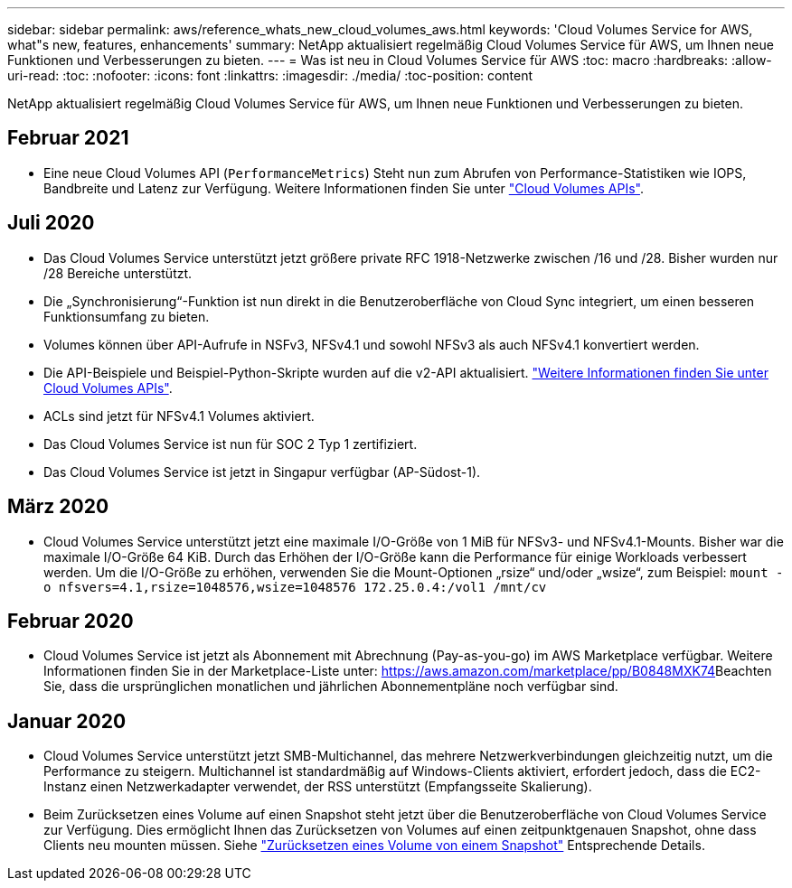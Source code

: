 ---
sidebar: sidebar 
permalink: aws/reference_whats_new_cloud_volumes_aws.html 
keywords: 'Cloud Volumes Service for AWS, what"s new, features, enhancements' 
summary: NetApp aktualisiert regelmäßig Cloud Volumes Service für AWS, um Ihnen neue Funktionen und Verbesserungen zu bieten. 
---
= Was ist neu in Cloud Volumes Service für AWS
:toc: macro
:hardbreaks:
:allow-uri-read: 
:toc: 
:nofooter: 
:icons: font
:linkattrs: 
:imagesdir: ./media/
:toc-position: content


[role="lead"]
NetApp aktualisiert regelmäßig Cloud Volumes Service für AWS, um Ihnen neue Funktionen und Verbesserungen zu bieten.



== Februar 2021

* Eine neue Cloud Volumes API (`PerformanceMetrics`) Steht nun zum Abrufen von Performance-Statistiken wie IOPS, Bandbreite und Latenz zur Verfügung. Weitere Informationen finden Sie unter link:reference_cloud_volume_apis.html["Cloud Volumes APIs"^].




== Juli 2020

* Das Cloud Volumes Service unterstützt jetzt größere private RFC 1918-Netzwerke zwischen /16 und /28. Bisher wurden nur /28 Bereiche unterstützt.
* Die „Synchronisierung“-Funktion ist nun direkt in die Benutzeroberfläche von Cloud Sync integriert, um einen besseren Funktionsumfang zu bieten.
* Volumes können über API-Aufrufe in NSFv3, NFSv4.1 und sowohl NFSv3 als auch NFSv4.1 konvertiert werden.
* Die API-Beispiele und Beispiel-Python-Skripte wurden auf die v2-API aktualisiert. link:reference_cloud_volume_apis.html["Weitere Informationen finden Sie unter Cloud Volumes APIs"].
* ACLs sind jetzt für NFSv4.1 Volumes aktiviert.
* Das Cloud Volumes Service ist nun für SOC 2 Typ 1 zertifiziert.
* Das Cloud Volumes Service ist jetzt in Singapur verfügbar (AP-Südost-1).




== März 2020

* Cloud Volumes Service unterstützt jetzt eine maximale I/O-Größe von 1 MiB für NFSv3- und NFSv4.1-Mounts. Bisher war die maximale I/O-Größe 64 KiB. Durch das Erhöhen der I/O-Größe kann die Performance für einige Workloads verbessert werden. Um die I/O-Größe zu erhöhen, verwenden Sie die Mount-Optionen „rsize“ und/oder „wsize“, zum Beispiel:
`mount -o nfsvers=4.1,rsize=1048576,wsize=1048576 172.25.0.4:/vol1 /mnt/cv`




== Februar 2020

* Cloud Volumes Service ist jetzt als Abonnement mit Abrechnung (Pay-as-you-go) im AWS Marketplace verfügbar. Weitere Informationen finden Sie in der Marketplace-Liste unter: https://aws.amazon.com/marketplace/pp/B0848MXK74[]Beachten Sie, dass die ursprünglichen monatlichen und jährlichen Abonnementpläne noch verfügbar sind.




== Januar 2020

* Cloud Volumes Service unterstützt jetzt SMB-Multichannel, das mehrere Netzwerkverbindungen gleichzeitig nutzt, um die Performance zu steigern. Multichannel ist standardmäßig auf Windows-Clients aktiviert, erfordert jedoch, dass die EC2-Instanz einen Netzwerkadapter verwendet, der RSS unterstützt (Empfangsseite Skalierung).
* Beim Zurücksetzen eines Volume auf einen Snapshot steht jetzt über die Benutzeroberfläche von Cloud Volumes Service zur Verfügung. Dies ermöglicht Ihnen das Zurücksetzen von Volumes auf einen zeitpunktgenauen Snapshot, ohne dass Clients neu mounten müssen. Siehe link:task_reverting_volume_to_snapshot.html["Zurücksetzen eines Volume von einem Snapshot"] Entsprechende Details.

